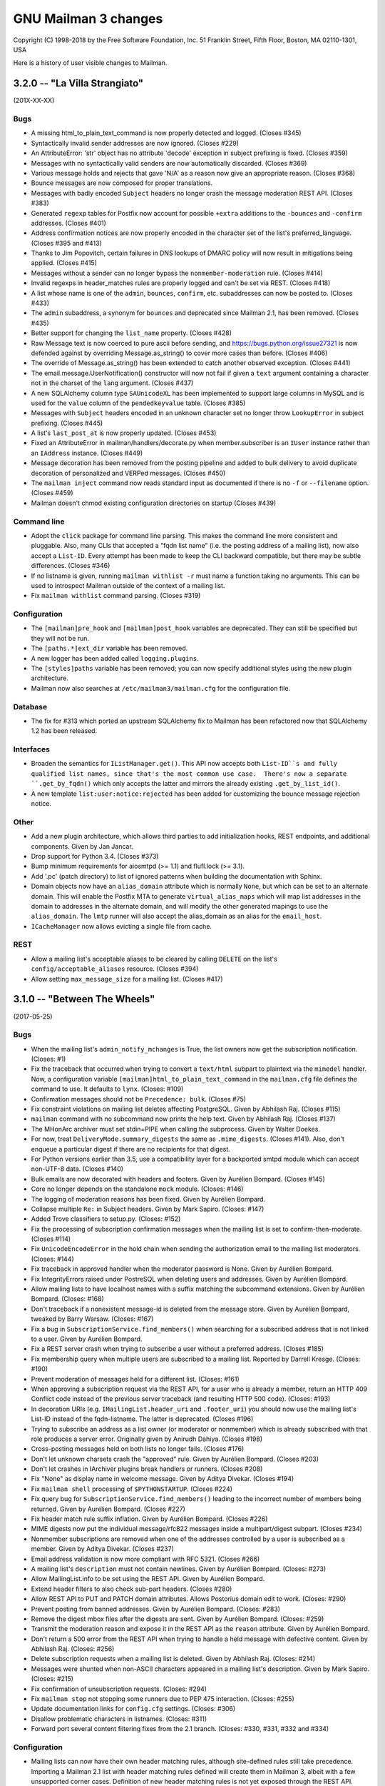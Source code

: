 =======================
 GNU Mailman 3 changes
=======================

Copyright (C) 1998-2018 by the Free Software Foundation, Inc.
51 Franklin Street, Fifth Floor, Boston, MA 02110-1301, USA

Here is a history of user visible changes to Mailman.


3.2.0 -- "La Villa Strangiato"
==============================
(201X-XX-XX)

Bugs
----
* A missing html_to_plain_text_command is now properly detected and logged.
  (Closes #345)
* Syntactically invalid sender addresses are now ignored.  (Closes #229)
* An AttributeError: 'str' object has no attribute 'decode' exception in
  subject prefixing is fixed.  (Closes #359)
* Messages with no syntactically valid senders are now automatically
  discarded.  (Closes #369)
* Various message holds and rejects that gave 'N/A' as a reason now give an
  appropriate reason.  (Closes #368)
* Bounce messages are now composed for proper translations.
* Messages with badly encoded ``Subject`` headers no longer crash the message
  moderation REST API.  (Closes #383)
* Generated ``regexp`` tables for Postfix now account for possible ``+extra``
  additions to the ``-bounces`` and ``-confirm`` addresses.  (Closes #401)
* Address confirmation notices are now properly encoded in the character set
  of the list's preferred_language.  (Closes #395 and #413)
* Thanks to Jim Popovitch, certain failures in DNS lookups of DMARC policy
  will now result in mitigations being applied.  (Closes #415)
* Messages without a sender can no longer bypass the ``nonmember-moderation``
  rule.  (Closes #414)
* Invalid regexps in header_matches rules are properly logged and can't be set
  via REST.  (Closes #418)
* A list whose name is one of the ``admin``, ``bounces``, ``confirm``, etc.
  subaddresses can now be posted to.  (Closes #433)
* The ``admin`` subaddress, a synonym for ``bounces`` and deprecated since
  Mailman 2.1, has been removed.  (Closes #435)
* Better support for changing the ``list_name`` property.  (Closes #428)
* Raw Message text is now coerced to pure ascii before sending, and
  https://bugs.python.org/issue27321 is now defended against by overriding
  Message.as_string() to cover more cases than before.  (Closes #406)
* The override of Message.as_string() has been extended to catch another
  observed exception.  (Closes #441)
* The email.message.UserNotification() constructor will now not fail if given
  a ``text`` argument containing a character not in the charset of the
  ``lang`` argument.  (Closes #437)
* A new SQLAlchemy column type ``SAUnicodeXL`` has been implemented to support
  large columns in MySQL and is used for the ``value`` column of the
  ``pendedkeyvalue`` table.  (Closes #385)
* Messages with ``Subject`` headers encoded in an unknown character set no
  longer throw ``LookupError`` in subject prefixing.  (Closes #445)
* A list's ``last_post_at`` is now properly updated.  (Closes #453)
* Fixed an AttributeError in mailman/handlers/decorate.py when
  member.subscriber is an ``IUser`` instance rather than an ``IAddress``
  instance.  (Closes #449)
* Message decoration has been removed from the posting pipeline and added to
  bulk delivery to avoid duplicate decoration of personalized and VERPed
  messages.  (Closes #450)
* The ``mailman inject`` command now reads standard input as documented if
  there is no ``-f`` or ``--filename`` option.  (Closes #459)
* Mailman doesn't chmod existing configuration directories on startup (Closes
  #439)

Command line
------------
* Adopt the ``click`` package for command line parsing.  This makes the
  command line more consistent and pluggable.  Also, many CLIs that accepted a
  "fqdn list name" (i.e. the posting address of a mailing list), now also
  accept a ``List-ID``.  Every attempt has been made to keep the CLI backward
  compatible, but there may be subtle differences.  (Closes #346)
* If no listname is given, running ``mailman withlist -r`` must name a
  function taking no arguments.  This can be used to introspect Mailman
  outside of the context of a mailing list.
* Fix ``mailman withlist`` command parsing.  (Closes #319)

Configuration
-------------
* The ``[mailman]pre_hook`` and ``[mailman]post_hook`` variables are
  deprecated.  They can still be specified but they will not be run.
* The ``[paths.*]ext_dir`` variable has been removed.
* A new logger has been added called ``logging.plugins``.
* The ``[styles]paths`` variable has been removed; you can now specify
  additional styles using the new plugin architecture.
* Mailman now also searches at ``/etc/mailman3/mailman.cfg`` for the
  configuration file.

Database
--------
* The fix for #313 which ported an upstream SQLAlchemy fix to Mailman
  has been refactored now that SQLAlchemy 1.2 has been released.

Interfaces
----------
* Broaden the semantics for ``IListManager.get()``.  This API now accepts
  both ``List-ID``s and fully qualified list names, since that's the most
  common use case.  There's now a separate ``.get_by_fqdn()`` which only
  accepts the latter and mirrors the already existing ``.get_by_list_id()``.
* A new template ``list:user:notice:rejected`` has been added for customizing
  the bounce message rejection notice.

Other
-----
* Add a new plugin architecture, which allows third parties to add
  initialization hooks, REST endpoints, and additional components.  Given by
  Jan Jancar.
* Drop support for Python 3.4.  (Closes #373)
* Bump minimum requirements for aiosmtpd (>= 1.1) and flufl.lock (>= 3.1).
* Add '.pc' (patch directory) to list of ignored patterns when building the
  documentation with Sphinx.
* Domain objects now have an ``alias_domain`` attribute which is normally
  ``None``, but which can be set to an alternate domain.  This will enable
  the Postfix MTA to generate ``virtual_alias_maps`` which will map list
  addresses in the domain to addresses in the alternate domain, and will
  modify the other generated mapings to use the ``alias_domain``.  The
  ``lmtp`` runner will also accept the alias_domain as an alias for the
  ``email_host``.
* ``ICacheManager`` now allows evicting a single file from cache.

REST
----
* Allow a mailing list's acceptable aliases to be cleared by calling
  ``DELETE`` on the list's ``config/acceptable_aliases`` resource.
  (Closes #394)
* Allow setting ``max_message_size`` for a mailing list. (Closes #417)


3.1.0 -- "Between The Wheels"
=============================
(2017-05-25)

Bugs
----
* When the mailing list's ``admin_notify_mchanges`` is True, the list owners
  now get the subscription notification.  (Closes: #1)
* Fix the traceback that occurred when trying to convert a ``text/html``
  subpart to plaintext via the ``mimedel`` handler.  Now, a configuration
  variable ``[mailman]html_to_plain_text_command`` in the ``mailman.cfg`` file
  defines the command to use.  It defaults to ``lynx``.  (Closes: #109)
* Confirmation messages should not be ``Precedence: bulk``.  (Closes #75)
* Fix constraint violations on mailing list deletes affecting PostgreSQL.
  Given by Abhilash Raj.  (Closes #115)
* ``mailman`` command with no subcommand now prints the help text.  Given by
  Abhilash Raj.  (Closes #137)
* The MHonArc archiver must set stdin=PIPE when calling the subprocess.
  Given by Walter Doekes.
* For now, treat ``DeliveryMode.summary_digests`` the same as
  ``.mime_digests``.
  (Closes #141).  Also, don't enqueue a particular digest if there are no
  recipients for that digest.
* For Python versions earlier than 3.5, use a compatibility layer for a
  backported smtpd module which can accept non-UTF-8 data.  (Closes #140)
* Bulk emails are now decorated with headers and footers.  Given by Aurélien
  Bompard.  (Closes #145)
* Core no longer depends on the standalone ``mock`` module.  (Closes: #146)
* The logging of moderation reasons has been fixed.  Given by Aurélien
  Bompard.
* Collapse multiple ``Re:`` in Subject headers.  Given by Mark Sapiro.
  (Closes: #147)
* Added Trove classifiers to setup.py.  (Closes: #152)
* Fix the processing of subscription confirmation messages when the mailing
  list is set to confirm-then-moderate.  (Closes #114)
* Fix ``UnicodeEncodeError`` in the hold chain when sending the authorization
  email to the mailing list moderators.  (Closes: #144)
* Fix traceback in approved handler when the moderator password is None.
  Given by Aurélien Bompard.
* Fix IntegrityErrors raised under PostreSQL when deleting users and
  addresses.  Given by Aurélien Bompard.
* Allow mailing lists to have localhost names with a suffix matching the
  subcommand extensions.  Given by Aurélien Bompard.  (Closes: #168)
* Don't traceback if a nonexistent message-id is deleted from the message
  store.  Given by Aurélien Bompard, tweaked by Barry Warsaw.  (Closes: #167)
* Fix a bug in ``SubscriptionService.find_members()`` when searching for a
  subscribed address that is not linked to a user.  Given by Aurélien Bompard.
* Fix a REST server crash when trying to subscribe a user without a preferred
  address.  (Closes #185)
* Fix membership query when multiple users are subscribed to a mailing list.
  Reported by Darrell Kresge.  (Closes: #190)
* Prevent moderation of messages held for a different list.  (Closes: #161)
* When approving a subscription request via the REST API, for a user who is
  already a member, return an HTTP 409 Conflict code instead of the previous
  server traceback (and resulting HTTP 500 code).  (Closes: #193)
* In decoration URIs (e.g. ``IMailingList.header_uri`` and ``.footer_uri``)
  you should now use the mailing list's List-ID instead of the
  fqdn-listname.  The latter is deprecated.  (Closes #196)
* Trying to subscribe an address as a list owner (or moderator or nonmember)
  which is already subscribed with that role produces a server error.
  Originally given by Anirudh Dahiya.  (Closes #198)
* Cross-posting messages held on both lists no longer fails.  (Closes #176)
* Don't let unknown charsets crash the "approved" rule.  Given by Aurélien
  Bompard.  (Closes #203)
* Don't let crashes in IArchiver plugins break handlers or runners.
  (Closes #208)
* Fix "None" as display name in welcome message.  Given by Aditya Divekar.
  (Closes #194)
* Fix ``mailman shell`` processing of ``$PYTHONSTARTUP``.  (Closes #224)
* Fix query bug for ``SubscriptionService.find_members()`` leading to the
  incorrect number of members being returned.  Given by Aurélien Bompard.
  (Closes #227)
* Fix header match rule suffix inflation.  Given by Aurélien Bompard.
  (Closes #226)
* MIME digests now put the individual message/rfc822 messages inside a
  multipart/digest subpart.  (Closes #234)
* Nonmember subscriptions are removed when one of the addresses controlled by
  a user is subscribed as a member.  Given by Aditya Divekar.  (Closes #237)
* Email address validation is now more compliant with RFC 5321.  (Closes #266)
* A mailing list's ``description`` must not contain newlines.  Given by
  Aurélien Bompard.  (Closes: #273)
* Allow MailingList.info to be set using the REST API.  Given by Aurélien
  Bompard.
* Extend header filters to also check sub-part headers.  (Closes #280)
* Allow REST API to PUT and PATCH domain attributes.  Allows Postorius domain
  edit to work.  (Closes: #290)
* Prevent posting from banned addresses.  Given by Aurélien Bompard.
  (Closes: #283)
* Remove the digest mbox files after the digests are sent.  Given by Aurélien
  Bompard.  (Closes: #259)
* Transmit the moderation reason and expose it in the REST API as the
  ``reason`` attribute.  Given by Aurélien Bompard.
* Don't return a 500 error from the REST API when trying to handle a held
  message with defective content.  Given by Abhilash Raj.  (Closes: #256)
* Delete subscription requests when a mailing list is deleted.  Given by
  Abhilash Raj.  (Closes: #214)
* Messages were shunted when non-ASCII characters appeared in a mailing
  list's description.  Given by Mark Sapiro.  (Closes: #215)
* Fix confirmation of unsubscription requests.  (Closes: #294)
* Fix ``mailman stop`` not stopping some runners due to PEP 475 interaction.
  (Closes: #255)
* Update documentation links for ``config.cfg`` settings.  (Closes: #306)
* Disallow problematic characters in listnames.  (Closes: #311)
* Forward port several content filtering fixes from the 2.1 branch.
  (Closes: #330, #331, #332 and #334)

Configuration
-------------
* Mailing lists can now have their own header matching rules, although
  site-defined rules still take precedence.  Importing a Mailman 2.1 list
  with header matching rules defined will create them in Mailman 3, albeit
  with a few unsupported corner cases.  Definition of new header matching
  rules is not yet exposed through the REST API.  Given by Aurélien Bompard.
* The default languages from Mailman 2.1 have been ported over.  Given by
  Aurélien Bompard.
* There is now a configuration setting to limit the characters that can be
  used in list names.

Command line
------------
* ``mailman create <listname@dom.ain>`` will now create missing domains
  by default.  The ``-d``/``--domain`` option is kept for backward
  compatibility, but now there is a ``-D``/``--no-domain`` option to prevent
  missing domains from being create, forcing an error in those cases.
  Given by Gurkirpal Singh.  (Closes #39)
* ``mailman`` subcommands now properly commit any outstanding transactions.
  (Closes #223)
* ``mailman digests`` has grown ``--verbose`` and ``-dry-run`` options.
* ``mailman shell`` now supports readline history if you set the
  ``[shell]history_file`` variable in mailman.cfg.  Also, many useful names
  are pre-populated in the namespace of the shell.  (Closes: #228)

Database
--------
* MySQL is now an officially supported database.  Given by Abhilash Raj.
* Fix a problem with tracebacks when a PostgreSQL database is power cycled
  while Mailman is still running.  This ports an upstream SQLAlchemy fix to
  Mailman in lieu of a future SQLAlchemy 1.2 release.  (Closes: #313)

Interfaces
----------
* Implement reasons for why a message is being held for moderator approval.
  Given by Aurélien Bompard, tweaked by Barry Warsaw.
* The default ``postauth.txt`` and ``postheld.txt`` templates now no longer
  include the inaccurate admindb and confirmation urls.
* Messages now include a ``Message-ID-Hash`` as the replacement for
  ``X-Message-ID-Hash`` although the latter is still included for backward
  compatibility.  Also be sure that all places which add the header use the
  same algorithm.  (Closes #118)
* ``IMessageStore.delete_message()`` no longer raises a ``LookupError`` when
  you attempt to delete a nonexistent message from the message store.
* ``ISubscriptionService.find_members()`` accepts asterisks as wildcards in
  the ``subscriber`` argument string.  Given by Aurélien Bompard.
* ``ISubscriptionService`` now supports mass unsubscribes.  Given by Harshit
  Bansal.

Message handling
----------------
* New DMARC mitigations have been added.  Given by Mark Sapiro.  (Closes #247)
* New placeholders have been added for message headers and footers.  You can
  use a placeholder of the format ``$<archiver-name>_url`` to insert the
  permalink to the message in the named archiver, for any archiver enabled
  for the mailing list.  Given by Abhilash Raj.
* The default posting chain has been modified so that the header-match chain
  and nonmember-moderation rule are processed before "hold" rules are
  processed.  This allows for better anti-spam defenses and rejecting
  non-member posts instead of always holding them for moderator review.
  Given by Aurélien Bompard.  (Closes #163)
* Bounces can now contain rejection messages.  Given by Aurélien Bompard.
* The ``moderation_action`` for members and nonmember can now be ``None``
  which signals falling back to the appropriate list default action,
  e.g. ``default_member_action`` and ``default_nonmember_action``.  Given by
  Aurélien Bompard.  (Closes #189)
* Ensure that postings from alternative emails aren't held for moderator
  approval.  For example, if a user is subscribed with one email but posts
  with a second email that they control, the message should be processed as
  a posting from a member.  Given by Aditya Divekar.  (Closes #222)
* The default message footer has been improved to include a way to
  unsubscribe via the ``-leave`` address.  Given by Francesco Ariis.

REST
----
* REST API version 3.1 introduced.  Mostly backward compatible with version
  3.0 except that UUIDs are represented as hex strings instead of 128-bit
  integers, since the latter are not compatible with all versions of
  JavaScript.  (Closes #121)
* REST clients must minimally support HTTP/1.1. (Closes #288)
* Experimental Gunicorn support.  See ``contrib/gunicorn.py`` docstring for
  details.  With assistance from Eric Searcy.  (Closes #287)
* The new template system is introduced for API 3.1.  See
  ``src/mailman/rest/docs/templates.rst`` for details.  (Closes #249)
* When creating a user via REST using an address that already exists, but
  isn't linked, the address is linked to the new user.  Given by Aurélien
  Bompard.
* The REST API incorrectly parsed ``is_server_owner`` values when given
  explicitly in the POST that creates a user.  (Closes #136)
* A new top-level resource ``<api>/owners`` can be used to get the list of
  server owners as ``IUser`` s.  (Closes #135)
* By POSTing to a user resource with an existing unlinked address, you can
  link the address to the user.  Given by Abhilash Raj.
* Fix pagination values ``start`` and ``total_size`` in the REST API.  Given
  by Aurélien Bompard.  (Closes: #154)
* JSON representations for held message now include a ``self_link``.
* When ``[devmode]enabled`` is set, the JSON output is sorted.  Given by
  Aurélien Bompard.
* A member's moderation action can be changed via the REST API.  Given by
  Aurélien Bompard.
* Fixed a number of corner cases for the return codes when PUTing or PATCHing
  list configuration variables.  (Closes: #182)
* Expose ``digest_send_periodic``, ``digest_volume_frequency``, and
  ``digests_enabled`` (renamed from ``digestable``) to the REST API.
  (Closes: #159)
* Expose the "bump digest" and "send digest" functionality though the REST
  API via the ``<api>/lists/<list-id>/digest`` end-point.  GETting this
  resource returns the ``next_digest_number`` and ``volume`` as the same
  values accessible through the list's configuraiton resource.  POSTing to
  the resource with either ``send=True``, ``bump=True``, or both invokes the
  given action.
* Global and list-centric bans can now be managed through the REST API.
  Given by Aurélien Bompard.
* ``<api>/members/find`` accepts GET query parameters in addition to POST
  arguments.  Given by Aurélien Bompard.
* Header match rules for individual mailing lists are now exposed in the REST
  API.  Given by Aurélien Bompard.  (Closes: #192)
* Expose ``goodbye_message_uri`` in the REST API.  Given by Harshit Bansal.
* New subscription requests are rejected if there is already one pending.
  With thanks to Anirudh Dahiya.  (Closes #199)
* Expose the system pipelines and chains via ``<api>/system/pipelines`` and
  ``<api>/system/chains`` respectively.  Given by Simon Hanna.  (Closes #66)
* Support mass unsubscription of members via ``DELETE`` on the
  ``<api>/lists/<list-id>/roster/member`` resource.  Given by Harshit
  Bansal.  (Closes #171)
* It is now possible to merge users when creating them via REST.  When you
  POST to ``<api>/users/<address>/addresses`` and the address given in the
  ``email`` parameter already exists, instead of getting a 400 error, if you
  set ``absorb_existing=True`` in the POST data, the existing user will be
  merged into the newly created on.  Given by Aurélien Bompard.
* Port to Falcon 1.0 (Closes #20)
* A member's ``moderation_action`` can be reset, allowing fallback to the
  list's ``default_member_action`` by setting the attribute to the empty
  string in the REST API.  Given by Aurélien Bompard.
* A list's ``moderator_password`` can be set via the REST API.  Given by
  Andrew Breksa.  (Closes #207)
* The ban manager now returns a pageable, sorted sequence.  Given by Amit and
  Aurélien Bompard.  (Closes #284)
* Query parameters now allow you to filter mailing lists by the
  ``advertised`` boolean parameter.  Given by Aurélien Bompard.
* Only the system-enabled archivers are returned in the REST API.  Given by
  Aurélien Bompard.
* **Backward incompatibility: mild** Held message resources now have an
  ``original_subject`` key which is the raw value of the ``Subject:`` header
  (i.e. without any RFC 2047 decoding).  The ``subject`` key is RFC 2047
  decoded.  Given by Simon Hanna.  (Closes #219)

Other
-----
* Add official support for Python 3.5 and 3.6. (Closes #295)
* A handful of unused legacy exceptions have been removed.  The redundant
  ``MailmanException`` has been removed; use ``MailmanError`` everywhere.
* Drop the use of the ``lazr.smtptest`` library, which is based on the
  asynchat/asyncore-based smtpd.py stdlib module.  Instead, use the
  asyncio-based `aiosmtpd <http://aiosmtpd.readthedocs.io/>`_ package.
* Improvements in importing Mailman 2.1 lists, given by Aurélien Bompard.
* The ``prototype`` archiver is not web accessible so it does not have a
  ``list_url`` or permalink.  Given by Aurélien Bompard.
* Large performance improvement in ``SubscriptionService.find_members()``.
  Given by Aurélien Bompard.
* Rework the digest machinery, and add a new ``digests`` subcommand, which
  can be used from the command line or cron to immediately send out any
  partially collected digests, or bump the digest and volume numbers.
* The mailing list "data directory" has been renamed.  Instead of using the
  fqdn listname, the subdirectory inside ``[paths]list_data_dir`` now uses
  the List-ID.
* The ``mailman members`` command can now be used to display members based on
  subscription roles.  Also, the positional "list" argument can now accept
  list names or list-ids.
* Unsubscriptions can now be confirmed and/or moderated.  (Closes #213)


3.0.0 -- "Show Don't Tell"
==========================
(2015-04-28)

Architecture
------------
* Domains now have a list of owners, which are ``IUser`` objects, instead of
  the single ``contact_address`` they used to have.  ``IUser`` objects now
  also have a ``is_server_owner`` flag (defaulting to False) to indicate
  whether they have superuser privileges.  Give by Abhliash Raj, with fixes
  and refinements by Barry Warsaw.  (LP: #1423756)
* Mailing list subscription policy work flow has been completely rewritten.
  It now properly supports email verification and subscription confirmation
  by the user, and approval by the moderator using unique tokens.
  ``IMailingList`` objects now have a ``subscription_policy`` attribute.
  (LP: #1095552)
* Port the REST machinery to Falcon 0.3. (LP: #1446881)

Bugs
----
* Fix calculation of default configuration file to use when the ``$var_dir``
  is created by ``mailman start``.  (LP: #1411435)
* When creating a user with an email address, do not create the user record
  if the email address already exists.  Given by Andrew Stuart.
  (LP: #1418280)
* When deleting a user via REST, make sure all linked addresses are deleted.
  Found by Andrew Stuart.  (LP: #1419519)
* When trying to subscribe an address to a mailing list through the REST API
  where a case-differing version of the address is already subscribed, return
  a 409 error instead of a 500 error.  Found by Ankush Sharma.  (LP: #1425359)
* ``mailman lists --domain`` was not properly handling its arguments.  Given
  by Manish Gill.  (LP: #1166911)
* When deleting a user object, make sure their preferences are also deleted.
  Given by Abhishek.  (LP: #1418276)
* Be sure a mailing list's acceptable aliases are deleted when the mailing
  list itself is deleted.  (LP: #1432239)
* The built-in example ``IArchiver`` implementations now explicitly return
  None.  (LP: #1203359)
* The test suite now runs successfully again with PostgreSQL.  Given by
  Aurélien Bompard.  (LP: #1435941)

Configuration
-------------
* When specifying a file system path in the [paths.*] section, $cfg_file can
  be used to expand into the path of the ``-C`` option if given.  In the
  default ``[paths.dev]`` section, ``$var_dir`` is now specified relative to
  ``$cfg_file`` so that it won't accidentally be relative to the current
  working directory, if ``-C`` is given.
* ``$cwd`` is now an additional substitution variable for the ``mailman.cfg``
  file's ``[paths.*]`` sections.  A new ``[paths.here]`` section is added,
  which puts the ``var_dir`` in ``$cwd``.  It is made the default layout.

Documentation
-------------
* Improve the documentation describing how to run Alembic to add new schema
  migrations.  Given by Abhilash Raj.

REST
----
* **Backward incompatible change**: The JSON representation for pending
  mailing list subscription hold now no longer includes the ``password``
  key.  Also, the ``address`` key has been renamed ``email`` for consistent
  terminology and other usage.
* You can now view the contents of, inject messages into, and delete messages
  from the various queue directories via the ``<api>/queues`` resource.
* You can now DELETE an address.  If the address is linked to a user, the
  user is not delete, it is just unlinked.
* A new API is provided to support non-production testing infrastructures,
  allowing a client to cull all orphaned UIDs via ``DELETE`` on
  ``<api>/reserved/uids/orphans``.  Note that *no guarantees* of API
  stability will ever be made for resources under ``reserved``.
  (LP: #1420083)
* Domains can now optionally be created with owners; domain owners can be
  added after the fact; domain owners can be deleted.  Also, users now have
  an ``is_server_owner`` flag as part of their representation, which defaults
  to False, and can be PUT and PATCH'd.  Given by Abhilash Raj, with fixes
  and refinements by Barry Warsaw.  (LP: #1423756)


3.0 beta 5 -- "Carve Away The Stone"
====================================
(2014-12-29)

Bugs
----
* Fixed Unicode errors in the digest runner and when sending messages to the
  site owner as a fallback.  Given by Aurélien Bompard.  (LP: #1130957).
* Fixed Unicode errors when a message being added to the digest has non-ascii
  characters in its payload, but no Content-Type header defining a charset.
  Given by Aurélien Bompard.  (LP: #1170347)
* Fixed messages without a `text/plain` part crashing the `Approved` rule.
  Given by Aurélien Bompard.  (LP: #1158721)
* Fixed getting non-ASCII filenames from RFC 2231 i18n'd messages.  Given by
  Aurélien Bompard.  (LP: #1060951)
* Fixed `AttributeError` on MIME digest messages.  Given by Aurélien Bompard.
  (LP: #1130696)

Commands
--------
* The `mailman conf` command no longer takes the `-t/--sort` option; the
  output is always sorted.

Configuration
-------------
* The ``[database]migrations_path`` setting is removed.

Database
--------
* The ORM layer, previously implemented with Storm, has been replaced by
  SQLAlchemy, thanks to the fantastic work by Abhilash Raj and Aurélien
  Bompard.  Alembic is now used for all database schema migrations.
* The new logger `mailman.database` logs any errors at the database layer.

Development
-----------
* Python 3.4 is now the minimum requirement.
* You no longer have to create a virtual environment separately when running
  the test suite.  Just use `tox`.
* You no longer have to edit `src/mailman/testing/testing.cfg` to run the
  test suite against PostgreSQL.  See `src/mailman/docs/START.rst` for
  details.

Interfaces
----------
* The RFC 2369 headers added to outgoing messages are now added in sorted
  order.
* Several changes to the internal API:

  - `IListManager.mailing_lists` is guaranteed to be sorted in List-ID order.
  - `IDomains.mailing_lists` is guaranteed to be sorted in List-ID order.
  - Iteration over domains via the `IDomainManager` is guaranteed to be sorted
    by `IDomain.mail_host` order.
  - `ITemporaryDatabase` interface and all implementations are removed.

REST
----
* The Falcon Framework has replaced restish as the REST layer.  This is an
  internal change only.
* The JSON representation `http_etag` key uses an algorithm that is
  insensitive to Python's dictionary sort order.
* The address resource now has an additional '/user' sub-resource which can
  be used to GET the address's linked user if there is one.  This
  sub-resource also supports POST to link an unlinked address (with an
  optional 'auto_create' flag), and PUT to link the address to a different
  user.  It also supports DELETE to unlink the address.  (LP: #1312884)
  Given by Aurélien Bompard based on work by Nicolas Karageuzian.
* The ``/3.0/system`` path is deprecated; use ``/3.0/system/versions`` to get
  the system version information.
* You can access the system configuration via the resource path
  ``/3.0/system/configuration/<section>``.  This returns a dictionary with
  the keys being the section's variables and the values being their value
  from ``mailman.cfg`` as verbatim strings.  You can get a list of all
  section names via ``/3.0/system/configuration`` which returns a dictionary
  containing the ``http_etag`` and the section names as a sorted list under
  the ``sections`` key.  The system configuration resource is read-only.
* Member resource JSON now include the ``member_id`` as a separate key.


3.0 beta 4 -- "Time and Motion"
===============================
(2014-04-22)

Development
-----------
* Mailman 3 no longer uses ``zc.buildout`` and tests are now run by the
  ``nose2`` test runner.  See ``src/mailman/docs/START.rst`` for details on
  how to build Mailman and run the test suite.  Also, use ``-P`` to select a
  test pattern and ``-E`` to enable stderr debugging in runners.
* Use the ``enum34`` package instead of ``flufl.enum``.
* Use ``setuptools`` instead of ``distribute``, since the latter is defunct.

REST
----
* Add ``reply_to_address`` and ``first_strip_reply_to`` as writable
  attributes of a mailing list's configuration.  (LP: #1157881)
* Support pagination of some large collections (lists, users, members).
  [Florian Fuchs]  (LP: #1156529)
* Expose ``hide_address`` to the ``.../preferences`` REST API.
  [Sneha Priscilla.]  (LP: #1203519)
* Mailing lists can now individually enable or disable any archiver available
  site-wide.  [Joanna Skrzeszewska]  (LP: #1158040)
* Addresses can be added to existing users, including display names, via the
  REST API.  [Florian Fuchs]
* Fixed a crash in the REST server when searching for nonmembers via
  ``/find`` which we've never seen before, because those members only have an
  address record, not a user record.  This requires a small change in the API
  where the JSON response's ``address`` key now contains the URL to the
  address resource, the new ``email`` key contains the email address as a
  string, and the ``user`` key is optional.

Commands
--------
* `mailman conf` now has a `-t/--sort` flag which sorts the output by section
  and then key.  [Karl-Aksel Puulmann and David Soto] (LP: 1162492)
* Greatly improve the fidelity of the Mailman 2.1 list importer functionality
  (i.e. ``mailman import21``).  [Aurélien Bompard].

Configuration
-------------
* Add support for the Exim 4 MTA.  [Stephen Turnbull]
* When creating the initial file system layout in ``var``, e.g. via
  ``bin/mailman info``, add an ``var/etc/mailman.cfg`` file if one does not
  already exist.  Also, when initializing the system, look for that file as
  the configuration file, just after ``./mailman.cfg`` and before
  ``~/.mailman.cfg``.  (LP: #1157861)

Database
--------
* The `bounceevent` table now uses list-ids to cross-reference the mailing
  list, to match other tables.  Similarly for the `IBounceEvent` interface.
* Added a `listarchiver` table to support list-specific archivers.

Bugs
----
* Non-queue runners should not create ``var/queue`` subdirectories.
  [Sandesh Kumar Agrawal] (LP: #1095422)
* Creation of lists with upper case names should be coerced to lower case.
  (LP: #1117176)
* Fix REST server crash on `mailman reopen` due to no interception of
  signals.  (LP: #1184376)
* Add `subject_prefix` to the `IMailingList` interface, and clarify the
  docstring for `display_name`.  (LP: #1181498)
* Fix importation from MM2.1 to MM3 of the archive policy.
  [Aurélien Bompard] (LP: #1227658)
* Fix non-member moderation rule to prefer a member sender if both members
  and non-members are in the message's sender list.  [Aurélien Bompard]
  (LP: #1291452)
* Fix IntegrityError (against PostgreSQL) when deleting a list with content
  filters.  [Aurélien Bompard]  (LP: #1117174)
* Fix test isolation bug in ``languages.rst``.
  [Piotr Kasprzyk] (LP: #1308769)


3.0 beta 3 -- "Here Again"
==========================
(2012-12-31)

Compatibility
-------------
* Python 2.7 is now required.  Python 2.6 is no longer officially supported.
  The code base is now also `python2.7 -3` clean, although there are still
  some warnings in 3rd party dependencies.  (LP: #1073506)

REST
----
* **API change**: The JSON representation for held messages no longer
  includes the `data` key.  The values in this dictionary are flatted into
  the top-level JSON representation.  The `key` key is remove since it's
  redundant.  Use `message_id` for held messages, and `address` for held
  subscriptions/unsubscriptions.  The following `_mod_*` keys are inserted
  without the `_mod_` prefix:

  - `_mod_subject` -> `subject`
  - `_mod_hold_date` -> `hold_date`
  - `_mod_reason` -> `reason`
  - `_mod_sender` -> `sender`
  - `_mod_message_id` -> `message_id`

* List styles are supported through the REST API.  Get the list of available
  styles (by name) via `.../lists/styles`.  Create a list in a specific style
  by using POST data `style_name=<style>`.  (LP: #975692)
* Allow the getting/setting of IMailingList.subject_prefix via the REST API
  (given by Terri Oda).  (LP: #1062893)
* Expose a REST API for membership change (subscriptions and unsubscriptions)
  moderation.  (LP: #1090753)
* Add list_id to JSON representation for a mailing list (given by Jimmy
  Bergman).
* The canonical resource for a mailing list (and thus its self_link) is now
  the URL with the list-id.  To reference a mailing list, the list-id url is
  preferred, but for backward compatibility, the posting address is still
  accepted.
* You can now PUT and PATCH on user resources to change the user's display
  name or password.  For passwords, you pass in the clear text password and
  Mailman will hash it before storing.
* You can now verify and unverify an email address through the REST API.
  POST to .../addresses/<email>/verify and .../addresses/<email>/unverify
  respectively.  The POST data is ignored.  It is not an error to verify or
  unverify an address more than once, but verifying an already verified
  address does not change its `.verified_on` date.  (LP: #1054730)
* Deleting a user through the REST API also deletes all the user's linked
  addresses and memberships.  (LP: #1074374)
* A user's password can be verified by POSTing to .../user/<id>/login.  The
  data must contain a single parameter `cleartext_password` and if this
  matches, a 204 (No Content) will be returned, otherwise a 403 (Forbidden)
  is returned.  (LP: #1065447)

Configuration
-------------
* `[passlib]path` configuration variable renamed to `[passlib]configuration`.
* Postfix-specific configurations in the `[mta]` section are moved to a
  separate file, named by the `[mta]configuration` variable.
* In the new `postfix.cfg` file, `postfix_map_cmd` is renamed to
  `postmap_command`.
* The default list style is renamed to `legacy-default` and a new
  `legacy-announce` style is added.  This is similar to the `legacy-default`
  except set up for announce-only lists.

Database
--------
* The `ban` table now uses list-ids to cross-reference the mailing list,
  since these cannot change even if the mailing list is moved or renamed.
* The following columns were unused and have been removed:

  - `mailinglist.new_member_options`
  - `mailinglist.send_reminders`
  - `mailinglist.subscribe_policy`
  - `mailinglist.unsubscribe_policy`
  - `mailinglist.subscribe_auto_approval`
  - `mailinglist.private_roster`
  - `mailinglist.admin_member_chunksize`

Interfaces
----------
* The `IBanManager` is no longer a global utility.  Instead, you adapt an
  `IMailingList` to an `IBanManager` to manage the bans for a specific
  mailing list.  To manage the global bans, adapt ``None``.

Commands
--------
* `bin/mailman aliases` loses the `--output`, `--format`, and `--simple`
  arguments, and adds a `--directory` argument.  This is necessary to support
  the Postfix `relay_domains` support.
* `bin/mailman start` was passing the wrong relative path to its runner
  subprocesses when -C was given.  (LP: #982551)
* `bin/runner` command has been simplified and its command line options
  reduced.  Now, only one `-r/--runner` option may be provided and the
  round-robin feature has been removed.

Other
-----
* Added support for Postfix `relay_domains` setting for better virtual domain
  support.  [Jimmy Bergman].
* Two new events are triggered on membership changes: `SubscriptionEvent`
  when a new member joins a mailing list, and an `UnsubscriptionEvent` when a
  member leaves a mailing list.  (LP: #1047286)
* Improve the --help text for the `start`, `stop`, `restart`, and `reopen`
  subcommands.  (LP: #1035033)

Bugs
----
* Fixed `send_goodbye_message()`.  (LP: #1091321)
* Fixed REST server crash on `reopen` command.  Identification and test
  provided by Aurélien Bompard.  (LP: #1184376)


3.0 beta 2 -- "Freeze"
======================
(2012-09-05)

Architecture
------------
* The link between members and the mailing lists they are subscribed to, is
  now via the RFC 2369 `list_id` instead of the fqdn listname (i.e. posting
  address).  This is because while the posting address can change if the
  mailing list is moved to a new server, the list id is fixed.
  (LP: #1024509)

  - IListManager.get_by_list_id() added.
  - IListManager.list_ids added.
  - IMailingList.list_id added.
  - Several internal APIs that accepted fqdn list names now require list ids,
    e.g. ISubscriptionService.join() and .find_members().
  - IMember.list_id attribute added; .mailing_list is now an alias that
    retrieves and returns the IMailingList.

* `passlib`_ is now used for all password hashing instead of flufl.password.
  The default hash is `sha512_crypt`.  (LP: #1015758)
* Internally, all datetimes are kept in the UTC timezone, however because of
  LP: #280708, they are stored in the database in naive format.
* `received_time` is now added to the message metadata by the LMTP runner
  instead of by `Switchboard.enqueue()`.  This latter no longer depends on
  `received_time` in the metadata.
* The `ArchiveRunner` no longer acquires a lock before it calls the
  individual archiver implementations, since not all of them need a lock.  If
  they do, the implementations must acquire said lock themselves.
* The `news` runner and queue has been renamed to the more accurate `nntp`.
  The runner has also been ported to Mailman 3 (LP: #967409).  Beta testers
  can safely remove `$var_dir/queue/news`.
* A mailing list's *moderator password* is no longer stored in the clear; it
  is hashed with the currently selected scheme.
* An `AddressVerificationEvent` is triggered when an `IAddress` is verified
  or unverified.  (LP: #975698)
* A `PasswordChangeEvent` is triggered when an `IUser`'s password changes.
  (LP: #975700)
* When a queue runner gets an exception in its _dispose() method, a
  `RunnerCrashEvent` is triggered, which contains references to the queue
  runner, mailing list, message, metadata, and exception.  Interested parties
  can subscribe to that `zope.event` for notification.
* Events renamed and moved:
  * `mailman.chains.accept.AcceptNotification`
  * `mailman.chains.base.ChainNotification`
  * `mailman.chains.discard.DiscardNotification`
  * `mailman.chains.hold.HoldNotification`
  * `mailman.chains.owner.OwnerNotification`
  * `mailman.chains.reject.RejectNotification`
  changed to (respectively):
  * `mailman.interfaces.chains.AcceptEvent`
  * `mailman.interfaces.chains.ChainEvent`
  * `mailman.interfaces.chains.DiscardEvent`
  * `mailman.interfaces.chains.HoldEvent`
  * `mailman.interfaces.chains.AcceptOwnerEvent`
  * `mailman.interfaces.chains.RejectEvent`
* A `ConfigurationUpdatedEvent` is triggered when the system-wide global
  configuration stack is pushed or popped.
* The policy for archiving has now been collapsed into a single enum, called
  ArchivePolicy.  This describes the three states of never archive, archive
  privately, and archive_publicly. (LP: #967238)

Database
--------
* Schema migrations (LP: #971013)

  - mailinglist.include_list_post_header -> allow_list_posts
  - mailinglist.news_prefix_subject_too  -> nntp_prefix_subject_too
  - mailinglist.news_moderation          -> newsgroup_moderation
  - mailinglist.archive and mailinglist.archive_private have been collapsed
    into archive_policy.
  - mailinglist.nntp_host has been removed.
  - mailinglist.generic_nonmember_action has been removed (LP: #975696)

* Schema migrations (LP: #1024509)
  - member.mailing_list -> list_id
* The PostgreSQL port of the schema accidentally added a moderation_callback
  column to the mailinglist table.  Since this is unused in Mailman, it was
  simply commented out of the base schema for PostgreSQL.

REST
----
* Expose `archive_policy` in the REST API.  Contributed by Alexander
  Sulfrian.  (LP: #1039129)

Configuration
-------------
* New configuration variables `clobber_date` and `clobber_skew` supported in
  every `[archiver.<name>]` section.  These are used to determine under what
  circumstances a message destined for a specific archiver should have its
  `Date:` header clobbered.  (LP: #963612)
* With the switch to `passlib`_, `[passwords]password_scheme` has been
  removed.  Instead use `[passwords]path` to specify where to find the
  `passlib.cfg` file.  See the comments in `schema.cfg` for details.
* Configuration schema variable changes:
  * [nntp]username -> [nntp]user
  * [nntp]port (added)
* Header check specifications in the `mailman.cfg` file have changed quite
  bit.  The previous `[spam.header.foo]` sections have been removed.
  Instead, there's a new `[antispam]` section that contains a `header_checks`
  variable.  This variable takes multiple lines of `Header: regexp` values,
  one per line.  There is also a new `jump_chain` variable which names the
  chain to jump to should any of the header checks (including the
  list-specific, and programmatically added ones) match.

Documentation
-------------
* Some additional documentation on related components such as Postorius and
  hyperkitty have been added, given by Stephen J Turnbull.

Bug fixes
---------
* Fixed the RFC 1153 digest footer to be compliant.  (LP: #887610)
* Fixed a UnicodeError with non-ascii message bodies in the `approved` rule,
  given by Mark Sapiro. (LP: #949924)
* Fixed a typo when returning the configuration file's header match checks.
  (LP: #953497)
* List-Post should be NO when posting is not allowed. (LP: #987563)
* Non-unicode values in msgdata broke pending requests. (LP: #1031391)
* Show devmode in `bin/mailman info` output. (LP: #1035028)
* Fix residual references to the old `IMailingList` archive variables.
  (LP: #1031393)

.. _`passlib`: http://packages.python.org/passlib/index.html


3.0 beta 1 -- "The Twilight Zone"
=================================
(2012-03-23)

Architecture
------------
* Schema migrations have been implemented.
* Implement the style manager as a utility instead of an attribute hanging
  off the `mailman.config.config` object.
* PostgreSQL support contributed by Stephen A. Goss. (LP: #860159)
* Separate out the RFC 2369 header adding handler.
* Dynamically calculate the `List-Id` header instead of storing it in the
  database.  This means it cannot be changed.
* Major redesign of the template search system, fixing LP: #788309.  $var_dir
  is now used when search for all template overrides, site, domain, or
  mailing list.  The in-tree English templates are used only as a last
  fallback.
* Support downloading templates by URI, including mailman:// URIs.  This is
  used in welcome and goodbye messages, as well as regular and digest headers
  and footers, and supports both language and mailing list specifications.
  E.g. mailman:///test@example.com/it/welcome.txt
* $user_password is no longer supported as a placeholder in headers and
  footers.
* Mailing lists get multiple chains and pipelines.  For example, normal
  postings go through the `posting_chain` while messages to owners to through
  `owners_chain`.  The default `built-in` chain is renamed to
  `default-posting-chain` while the `built-in` pipeline is renamed
  `default-posting-pipeline`.
* The experimental `maildir` runner is removed.  Use LMTP.
* The LMTP server now requires that the incoming message have a `Message-ID`,
  otherwise it rejects the message with a 550 error.  Also, the LMTP server
  adds the `X-Message-ID-Hash` header automatically.  The `inject` cli
  command will also add the `X-Message-ID-Hash` header, but it will craft a
  `Message-ID` header first if one is missing from the injected text.  Also,
  `inject` will always set the correct value for the `original_size`
  attribute on the message object, instead of trusting a possibly incorrect
  value if it's already set.  The individual `IArchiver` implementations no
  longer set the `X-Message-ID-Hash` header.
* The Prototype archiver now stores its files in maildir format inside of
  `$var_dir/archives/prototype`, given by Toshio Kuratomi.
* Improved "8 mile high" document distilled by Stephen J Turnbull from the
  Pycon 2012 Mailman 3 sprint.  Also improvements to the Sphinx build given
  by Andrea Crotti (LP: #954718).
* Pipermail has been eradicated.
* Configuration variable `[mailman]filtered_messages_are_preservable`
  controls whether messages which have their top-level `Content-Type`
  filtered out can be preserved in the `bad` queue by list owners.
* Configuration section `[scrubber]` removed, as is the scrubber handler.
  This handler was essentially incompatible with Mailman 3 since it required
  coordination with Pipermail to store attachments on disk.

Database
--------
* Schema changes:
  - welcome_msg      -> welcome_message_uri
  - goodbye_msg      -> goodbye_message_uri
  - send_welcome_msg -> send_welcome_message
  - send_goodbye_msg -> send_goodbye_message
  - msg_header       -> header_uri
  - msg_footer       -> footer_uri
  - digest_header    -> digest_header_uri
  - digest_footer    -> digest_footer_uri
  - start_chain      -> posting_chain
  - pipeline         -> posting_pipeline
  - real_name        -> display_name (mailinglist, user, address)
* Schema additions:
  - mailinglist.filter_action
  - mailinglist.owner_chain
  - mailinglist.owner_pipeline

REST
----
* Held messages can now be moderated through the REST API.  Mailing list
  resources now accept a `held` path component.  GETing this returns all held
  messages for the mailing list.  POSTing to a specific request id under this
  url can dispose of the message using `Action` enums.
* Mailing list resources now have a `member_count` attribute which gives the
  number of subscribed members.  Given by Toshio Kuratomi.

Interfaces
----------
* Add property `IUserManager.members` to return all `IMembers` in the system.
* Add property `IListmanager.name_components` which returns 2-tuples for
  every mailing list as (list_name, mail_host).
* Remove previously deprecated `IListManager.get_mailing_lists()`.
* `IMailTransportAgentAliases` now explicitly accepts duck-typed arguments.
* `IRequests` interface is removed.  Now just use adaptation from
  `IListRequests` directly (which takes an `IMailingList` object).
* `handle_message()` now allows for `Action.hold` which is synonymous with
  `Action.defer` (since the message is already being held).
* `IListRequests.get_request()` now takes an optional `request_type`
  argument to narrow the search for the given request.
* New `ITemplateLoader` utility.
* `ILanguageManager.add()` returns the `ILanguage` object just created.
* `IMailinglist.decorators` removed; it was unused
* `IMailingList.real_name` -> `IMailingList.display_name`
* `IUser.real_name` -> `IUser.display_name`
* `IAddress.real_name` -> `IAddress.display_name`
* Add property `IRoster.member_count`.

Commands
--------
* IPython support in `bin/mailman shell` contributed by Andrea Crotti.
  (LP: #949926).
* The `mailman.cfg` configuration file will now automatically be detected if
  it exists in an `etc` directory which is a sibling of argv0.
* `bin/mailman shell` is an alias for `withlist`.
* The `confirm` email command now properly handles `Re:`-like prefixes, even
  if they contain non-ASCII characters.  (LP: #685261)
* The `join` email command no longer accepts an `address=` argument.  Its
  `digest=` argument now accepts the following values: `no` (for regular
  delivery), `mime`, or `plain`.
* Added a `help` email command.
* A welcome message is sent when the user confirms their subscription via
  email.
* Global ``-C`` option now accepts an absolute path to the configuration
  file.  Given by Andrea Crotti.  (LP: #953707)

Bug fixes
---------
* Subscription disabled probe warning notification messages are now sent
  without a `Precedence:` header.  Given by Mark Sapiro. (LP: #808821)
* Fixed KeyError in retry runner, contributed by Stephen A. Goss.
  (LP: #872391)
* Fixed bogus use of `bounce_processing` attribute (should have been
  `process_bounces`, with thanks to Vincent Fretin.  (LP: #876774)
* Fix `test_moderation` for timezones east of UTC+0000, given by blacktav.
  (LP: #890675)


3.0 alpha 8 -- "Where's My Thing?"
==================================
(2011-09-23)

Architecture
------------
* Factor out bounce detection to `flufl.bounce`.
* Unrecognized bounces can now also be forwarded to the site owner.
* mailman.qrunner log is renamed to mailman.runner
* master-qrunner.lck -> master.lck
* master-qrunner.pid -> master.pid
* Four new events are created, and notifications are sent during mailing list
  lifecycle changes:
  - ListCreatingEvent - sent before the mailing list is created
  - ListCreatedEvent  - sent after the mailing list is created
  - ListDeletingEvent - sent before the mailing list is deleted
  - ListDeletedEvent  - sent after the mailing list is deleted
* Four new events are created, and notifications are sent during domain
  lifecycle changes:
  - DomainCreatingEvent - sent before the domain is created
  - DomainCreatedEvent  - sent after the domain is created
  - DomainDeletingEvent - sent before the domain is deleted
  - DomainDeletedEvent  - sent after the domain is deleted
* Using the above events, when a domain is deleted, associated mailing lists
  are deleted.  (LP: #837526)
* IDomain.email_host -> .mail_host (LP: #831660)
* User and Member ids are now proper UUIDs.
* Improved the way enums are stored in the database, so that they are more
  explicitly expressed in the code, and more database efficient.

REST
----
* Preferences for addresses, users, and members can be accessed, changed, and
  deleted through the REST interface.  Hierarchical, combined preferences for
  members, and system preferences can be read through the REST interface.
  (LP: #821438)
* The IMailingList attribute ``host_name`` has been renamed to ``mail_host``
  for consistency.  This changes the REST API for mailing list
  resources. (LP: #787599)
* New REST resource http://.../members/find can be POSTed to in order to find
  member records.  Optional arguments are `subscriber` (email address to
  search for), `fqdn_listname`, and `role` (i.e. MemberRole).  (LP: #799612)
* You can now query or change a member's `delivery_mode` attribute through
  the REST API (LP: #833132).  Given by Stephen A. Goss.
* New REST resource http://.../<domain>/lists can be GETed in order to find
  all the mailing lists in a specific domain (LP: #829765).  Given by
  Stephen A. Goss.
* Fixed /lists/<fqdn_listname>/<role>/<email> (LP: #825570)
* Remove role plurals from /lists/<fqdn_listname/rosters/<role>
* Fixed incorrect error code for /members/<bogus> (LP: #821020).  Given by
  Stephen A. Goss.
* DELETE users via the REST API.  (LP: #820660)
* Moderators and owners can be added via REST (LP: #834130).  Given by
  Stephen A. Goss.
* Getting the roster or configuration of a nonexistent list did not give a
  404 error (LP: #837676).  Given by Stephen A. Goss.
* PATCHing an invalid attribute on a member did not give a 400 error
  (LP: #833376).  Given by Stephen A. Goss.
* Getting the memberships for a non-existent address did not give a 404 error
  (LP: #848103).  Given by Stephen A. Goss.

Commands
--------
* `bin/qrunner` is renamed to `bin/runner`.
* `bin/mailman aliases` gains `-f` and `-s` options.
* `bin/mailman create` no longer allows a list to be created with bogus owner
  addresses.  (LP: #778687)
* `bin/mailman start --force` option is fixed.  (LP: #869317)

Documentation
-------------
* Update the COPYING file to contain the GPLv3.  (LP: #790994)
* Major terminology change: ban the terms "queue runners" and "qrunners" since
  not all runners manage queue directories.  Just call them "runners".  Also,
  the master is now just called "the master runner".

Testing
-------
* New configuration variable in [devmode] section, called `wait` which sets
  the timeout value used in the test suite for starting up subprocesses.
* Handle SIGTERM in the REST server so that the test suite always shuts down
  correctly.  (LP: #770328)

Other bugs and changes
----------------------
* Moderating a message with Action.accept now sends the message. (LP: #827697)
* Fix AttributeError triggered by i18n call in autorespond_to_sender()
  (LP: #827060)
* Local timezone in X-Mailman-Approved-At caused test failure. (LP: #832404)
* InvalidEmailAddressError no longer repr()'s its value.
* Rewrote a test for compatibility between Python 2.6 and 2.7. (LP: #833208)
* Fixed Postfix alias file generation when more than one mailing list
  exists.  (LP: #874929).  Given by Vincent Fretin.


3.0 alpha 7 -- "Mission"
========================
(2011-04-29)

Architecture
------------
* Significant updates to the subscription model.  Members can now subscribe
  with a preferred address, and changes to that will be immediately reflected
  in mailing list subscriptions.  Users who subscribe with an explicit
  address can easily change to a different address, as long as that address
  is verified.  (LP: #643949)
* IUsers and IMembers are now assigned a unique, random, immutable id.
* IUsers now have created_on and .preferred_address properties.
* IMembers now have a .user attribute for easy access to the subscribed user.
* When created with add_member(), passwords are always stored encrypted.
* In all interfaces, "email" refers to the textual email address while
  "address" refers to the `IAddress` object.
* mailman.chains.base.Chain no longer self registers.
* New member and nonmember moderation rules and chains.  This effectively
  ports moderation rules from Mailman 2 and replaces attributes such as
  member_moderation_action, default_member_moderation, and
  generic_nonmember_action.  Now, nonmembers exist as subscriptions on a
  mailing list and members have a moderation_action attribute which describes
  the disposition for postings from that address.
* Member.is_moderated was removed because of the above change.
* default_member_action and default_nonmember_action were added to mailing
  lists.
* All sender addresses are registered (unverified) with the user manager by
  the incoming queue runner.  This way, nonmember moderation rules will
  always have an IAddress that they can subscribe to the list (as
  MemberRole.nonmember).
* Support for SMTP AUTH added via smtp_user and smtp_pass configuration
  variables in the [mta] section.  (LP: #490044)
* IEmailValidator interface for pluggable validation of email addresses.
* .subscribe() is moved from the IAddress to the IMailingList
* IAddresses get their registered_on attribute set when the object is created.

Configuration
-------------
* [devmode] section gets a new 'testing' variable.
* Added password_scheme and password_length settings  for defining the
  default password encryption scheme.
* creator_pw_file and site_pw_file are removed.

Commands
--------
* 'bin/mailman start' does a better job of producing an error when Mailman is
  already running.
* 'bin/mailman status' added for providing command line status on the master
  queue runner watcher process.
* 'bin/mailman info' now prints the REST root url and credentials.
* mmsitepass removed; there is no more site password.

REST
----
* Add Basic Auth support for REST API security.  (Jimmy Bergman)
* Include the fqdn_listname and email address in the member JSON
  representation.
* Added reply_goes_to_list, send_welcome_msg, welcome_msg,
  default_member_moderation to the mailing list's writable attributes in the
  REST service.  (Jimmy Bergman)
* Expose the new membership model to the REST API.  Canonical member resource
  URLs are now much shorter and live in their own top-level namespace instead
  of within the mailing list's namespace.
* /addresses/<email>/memberships gets all the memberships for a given email
  address.
* /users is a new top-level URL under which user information can be
  accessed.  Posting to this creates new users.
* Users can subscribe to mailing lists through the REST API.
* Domains can be deleted via the REST API.
* PUT and PATCH to a list configuration now returns a 204 (No Content).

Build
-----
* Support Python 2.7. (LP: #667472)
* Disable site-packages in buildout.cfg because of LP: #659231.
* Don't include eggs/ or parts/ in the source tarball. (LP: #656946)
* flufl.lock is now required instead of locknix.

Bugs fixed
----------
* Typo in scan_message(). (LP: #645897)
* Typo in add_member().  (LP: #710182) (Florian Fuchs)
* Re-enable bounce detectors. (LP: #756943)
* Clean up many pyflakes problems; ditching pylint.


3.0 alpha 6 -- "Cut to the Chase"
=================================
(2010-09-20)

Commands
--------
* The functionality of 'bin/list_members' has been moved to
  'bin/mailman members'.
* 'bin/mailman info' -v/--verbose output displays the file system
  layout paths Mailman is currently configured to use.

Configuration
-------------
* You can now configure the paths Mailman uses for queue files, lock files,
  data files, etc. via the configuration file.  Define a file system 'layout'
  and then select that layout in the [mailman] section.  Default layouts
  include 'local' for putting everything in /var/tmp/mailman, 'dev' for local
  development, and 'fhs' for Filesystem Hierarchy Standard 2.3 (LP #490144).
* Queue file directories now live in $var_dir/queues.

REST
----
* lazr.restful has been replaced by restish as the REST publishing technology
  used by Mailman.
* New REST API for getting all the members of a roster for a specific mailing
  list.
* New REST API for getting and setting a mailing list's configuration.  GET
  and PUT are supported to retrieve the current configuration, and set all
  the list's writable attributes in one request.  PATCH is supported to
  partially update a mailing list's configuration.  Individual options can be
  set and retrieved by using subpaths.
* Subscribing an already subscribed member via REST now returns a 409 HTTP
  error.  LP: #552917
* Fixed a bug when deleting a list via the REST API.  LP: #601899

Architecture
------------
* X-BeenThere header is removed.
* Mailman no longer touches the Sender or Errors-To headers.
* Chain actions can now fire Zope events in their _process()
  implementations.
* Environment variable $MAILMAN_VAR_DIR can be used to control the var/
  directory for Mailman's runtime files.  New environment variable
  $MAILMAN_UNDER_MASTER_CONTROL is used instead of the qrunner's --subproc/-s
  option.

Miscellaneous
-------------
* Allow X-Approved and X-Approve headers, equivalent to Approved and
  Approve. LP: #557750
* Various test failure fixes.  LP: #543618, LP: #544477
* List-Post header is retained in MIME digest messages.  LP: #526143
* Importing from a Mailman 2.1.x list is partially supported.


3.0 alpha 5 -- "Distant Early Warning"
======================================
(2010-01-18)

REST
----
* Add REST API for subscription services.  You can now:

  - list all members in all mailing lists
  - subscribe (and possibly register) an address to a mailing list
  - unsubscribe an address from mailing list

Commands
--------
* 'bin/dumpdb' is now 'bin/mailman qfile'
* 'bin/unshunt' is now 'bin/mailman unshunt'
* Mailman now properly handles the '-join', '-leave', and '-confirm' email
  commands and sub-addresses.  '-subscribe' and '-unsubscribe' are aliases
  for '-join' and '-leave' respectively.

Configuration
-------------
* devmode settings now live in their own [devmode] section.
* Mailman now searches for a configuration file using this search order.  The
  first file that exists is used.

  - -C config command line argument
  - $MAILMAN_CONFIG_FILE environment variable
  - ./mailman.cfg
  - ~/.mailman.cfg
  - /etc/mailman.cfg


3.0 alpha 4 -- "Vital Signs"
============================
(2009-11-28)

Commands
--------
* 'bin/inject' is now 'bin/mailman inject', with some changes
* 'bin/mailmanctl' is now 'bin/mailman start|stop|reopen|restart'
* 'bin/mailman version' is added (output same as 'bin/mailman --version')
* 'bin/mailman members' command line arguments have changed.  It also
  now ignores blank lines and lines that start with #.  It also no longer
  quits when it sees an address that's already subscribed.
* 'bin/withlist' is now 'bin/mailman withlist', and its command line
  arguments have changed.
* 'bin/mailman lists' command line arguments have changed.
* 'bin/genaliases' is now 'bin/mailman aliases'

Architecture
------------
* A near complete rewrite of the low-level SMTP delivery machinery.  This
  greatly improves readability, testability, reuse and extensibility.  Almost
  all the old functionality has been retained.  The smtp_direct.py handler is
  gone.
* Refactor model objects into the mailman.model subpackage.
* Refactor most of the i18n infrastructure into a separate flufl.i18n package.
* Switch from setuptools to distribute.
* Remove the dependency on setuptools_bzr
* Do not create the .mo files during setup.

Configuration
-------------
* All log files now have a '.log' suffix by default.
* The substitution placeholders in the verp_format configuration variable
  have been renamed.
* Add a devmode configuration variable that changes some basic behavior.
  Most importantly, it allows you to set a low-level SMTP recipient for all
  mail for testing purposes.  See also devmode_recipient.


3.0 alpha 3 -- "Working Man"
============================
(2009-08-21)

Configuration
-------------
* Configuration is now done through lazr.config.  Defaults.py is
  dead.  lazr.config files are essentially hierarchical ini files.
* Domains are now stored in the database instead of in the configuration file.
* pre- and post- initialization hooks are now available to plugins.  Specify
  additional hooks to run in the configuration file.
* Add the environment variable $MAILMAN_CONFIG_FILE which overrides the -C
  command line option.
* Make LMTP more compliant with Postfix docs (Patrick Koetter)
* Added a NullMTA for mail servers like Exim which just work automatically.

Architecture
------------
* 'bin/mailman' is a new super-command for managing Mailman from the command
  line.  Some older bin scripts have been converted, with more to come.
* Mailman now has an administrative REST interface which can be used to get
  information from and manage Mailman remotely.
* Back port of Mailman 2.1's limit on .bak file restoration.  After 3
  restores, the file is moved to the bad queue, with a .psv extension. (Mark
  Sapiro)
* Digest creation is moved into a new queue runner so it doesn't block main
  message processing.

Other changes
-------------
* bin/make_instance is no longer necessary, and removed
* The debug log is turned up to info by default to reduce log file spam.

Building and installation
-------------------------
* All doc tests can now be turned into documentation, via Sphinx.  Just run
  bin/docs after bin/buildout.


3.0 alpha 2 -- "Grand Designs"
==============================
(03-Jan-2009)

Licensing
---------

* Mailman 3 is now licensed under the GPLv3.

Bug fixes
---------

* Changed bin/arch to attempt to open the mbox before wiping the old
  archive. Launchpad bug #280418.

* Added digest.mbox and pending.pck to the 'list' files checked by
  check_perms. Launchpad bug #284802.

Architecture
------------

* Converted to using zope.testing as the test infrastructure.  Use bin/test
  now to run the full test suite.
  <http://pypi.python.org/pypi/zope.testing/3.7.1>
* Partially converted to using lazr.config as the new configuration
  regime.  Not everything has been converted yet, so some manual editing
  of mailman/Defaults.py is required.  This will be rectified in future
  versions.  <http://launchpad.net/lazr.config>
* All web-related stuff is moved to its own directory, effectively moving
  it out of the way for now.
* The email command infrastructure has been reworked to play more nicely
  with the plug-in architecture.  Not all commands have yet been
  converted.

Other changes
-------------

* The LMTP server now properly calculates the message's original size.
* For command line scripts, -C names the configuration file to use.  For
  convenient testing, if -C is not given, then the environment variable
  MAILMAN_CONFIG_FILE is consulted.
* Support added for a local MHonArc archiver, as well as archiving
  automatically in the remote Mail-Archive.com service.
* The permalink proposal for supporting RFC 5064 has been adopted.
* Mailing lists no longer have a .web_page_url attribute; this is taken from
  the mailing list's domain's base_url attribute.
* Incoming MTA selection is now taken from the config file instead of
  plugins.  An MTA for Postfix+LMTP is added.  bin/genaliases works again.
* If a message has no Message-ID, the stock archivers will return None for
  the permalink now instead of raising an assertion.
* IArchiver no longer has an is_enabled property; this is taken from the
  configuration file now.

Installation
------------

* Python 2.6 is the minimal requirement.
* Converted to using zc.buildout as the build infrastructure.  See
  docs/ALPHA.txt for details.
  <http://pypi.python.org/pypi/zc.buildout/1.1.1>


3.0 alpha 1 -- "Leave That Thing Alone"
=======================================
(08-Apr-2008)

User visible changes
--------------------

* So called 'new style' subject prefixing is the default now, and the only
  option.  When a list's subject prefix is added, it's always done so before
  any Re: tag, not after.  E.g. '[My List] Re: The subject'.
* RFC 2369 headers List-Subscribe and List-Unsubscribe now use the preferred
  -join and -leave addresses instead of the -request address with a subject
  value.

Configuration
-------------

* There is no more separate configure; make; make install step. Mailman 3.0
  is a setuptools package.
* Mailman can now be configured via a 'mailman.cfg' file which lives in
  $VAR_PREFIX/etc.  This is used to separate the configuration from the
  source directory.  Alternative configuration files can be specified via
  -C/--config for most command line scripts.  mailman.cfg contains Python
  code.  mm_cfg.py is no more.  You do not need to import Defaults.py in
  etc/mailman.cfg.  You should still consult Defaults.py for the list of site
  configuration variables available to you.

  See the etc/mailman.cfg.sample file.
* PUBLIC_ARCHIVE_URL and DEFAULT_SUBJECT_PREFIX now takes $-string
  substitutions instead of %-string substitutions.  See documentation in
  Defaults.py.in for details.
* Message headers and footers now only accept $-string substitutions;
  %-strings are no longer supported.  The substitution variable
  '_internal_name' has been removed; use $list_name or $real_name
  instead.  The substitution variable $fqdn_listname has been added.
  DEFAULT_MSG_FOOTER in Defaults.py.in has been updated accordingly.
* The KNOWN_SPAMMERS global variable is replaced with HEADER_MATCHES.  The
  mailing list's header_filter_rules variable is replaced with header_matches
  which has the same semantics as HEADER_MATCHES, but is list-specific.
* DEFAULT_MAIL_COMMANDS_MAX_LINES -> EMAIL_COMMANDS_MAX_LINES
* All SMTP_LOG_* templates use $-strings and all consistently write the
  Message-ID as the first item in the log entry.
* DELIVERY_MODULE now names a handler, not a module (yes, this is a
  misnomer, but it will likely change again before the final release).

Architecture
------------

* Internally, all strings are Unicodes.
* Implementation of a chain-of-rules based approach for deciding whether a
  message should initially be accepted, held for approval, rejected/bounced,
  or discarded.  This replaces most of the disposition handlers in the
  pipeline.  The IncomingRunner now only processes message through the rule
  chains, and once accepted, places the message in a new queue processed by
  the PipelineRunner.
* Substantially reworked the entire queue runner process management,
  including mailmanctl, a new master script, and the qrunners.  This should
  be much more robust and reliable now.
* The Storm ORM is used for data storage, with the SQLite backend as the
  default relational database.
* Zope interfaces are used to describe the major components.
* Users are now stored in a unified database, and shared across all mailing
  lists.
* Mailman's web interface is now WSGI compliant.  WSGI is a Python standard
  (PEP 333) allowing web applications to be (more) easily integrated with any
  number of existing Python web application frameworks.  For more information
  see:

  http://www.wsgi.org/wsgi
  http://www.python.org/dev/peps/pep-0333/

  Mailman can still be run as a traditional CGI program of course.
* Mailman now provides an LMTP server for more efficient integration with
  supporting mail servers (e.g. Postfix, Sendmail).  The Local Mail Transport
  Protocol is defined in RFC 2033:

  http://www.faqs.org/rfcs/rfc2033.html
* Virtual domains are now fully supported in that mailing lists of the same
  name can exist in more than one domain.  This is accomplished by renaming
  the lists/ and archives/ subdirectories after the list's posting address.
  For example, data for list foo in example.com and list foo in example.org
  will be stored in lists/foo@example.com and lists/foo@example.org.

  For Postfix or manual MTA users, you will need to regenerate your mail
  aliases.  Use bin/genaliases.

  VIRTUAL_HOST_OVERVIEW has been removed, effectively Mailman now operates
  as if it were always enabled.  If your site has more than one domain,
  you must configure all domains by using add_domain() in your
  etc/mailman.cfg flie (see below -- add_virtual() has been removed).
* If you had customizations based on Site.py, you will need to re-implement
  them.  Site.py has been removed.
* The site list is no more.  You can remove your 'mailman' site list unless
  you want to retain it for other purposes, but it is no longer used (or
  required) by Mailman.  You should set NO_REPLY_ADDRESS to an address that
  throws away replies, and you should set SITE_OWNER_ADDRESS to an email
  address that reaches the person ultimately responsible for the Mailman
  installation.  The MAILMAN_SITE_LIST variable has been removed.
* qrunners no longer restart on SIGINT; SIGUSR1 is used for that now.

Internationalization Big Changes
--------------------------------

* Translators should work only on messages/<lang>/LC_MESSAGES/mailman.po.
  Templates files are generated from mailman.po during the build process.

New Features
------------

* Confirmed member change of address is logged in the 'subscribe' log, and if
  admin_notify_mchanges is true, a notice is sent to the list owner using a
  new adminaddrchgack.txt template.
* There is a new list attribute 'subscribe_auto_approval' which is a list of
  email addresses and regular expressions matching email addresses whose
  subscriptions are exempt from admin approval. RFE 403066.

Command line scripts
--------------------

* Most scripts have grown a -C/--config flag to allow you to specify a
  different configuration file.  Without this, the default etc/mailman.cfg
  file will be used.
* the -V/--virtual-host-overview switch in list_lists has been removed, while
  -d/--domain and -f/--full have been added.
* bin/newlist is renamed bin/create_list and bin/rmlist is renamed
  bin/remove_list.  Both take fully-qualified list names now (i.e. the list's
  posting address), but also accept short names, in which case the default
  domain is used.  newlist's -u/--urlhost and -e/--emailhost switches have
  been removed.  The domain that the list is being added to must already
  exist.
* Backport the ability to specify additional footer interpolation variables
  by the message metadata 'decoration-data' key.

Bug fixes and other patches
---------------------------

* Removal of DomainKey/DKIM signatures is now controlled by Defaults.py
  mm_cfg.py variable REMOVE_DKIM_HEADERS (default = No).
* Queue runner processing is improved to log and preserve for analysis in the
  shunt queue certain bad queue entries that were previously logged but lost.
  Also, entries are preserved when an attempt to shunt throws an exception
  (1656289).
* The processing of Topics regular expressions has changed. Previously the
  Topics regexp was compiled in verbose mode but not documented as such which
  caused some confusion.  Also, the documentation indicated that topic
  keywords could be entered one per line, but these entries were not handled
  properly.  Topics regexps are now compiled in non-verbose mode and multi-
  line entries are 'ored'.  Existing Topics regexps will be converted when
  the list is updated so they will continue to work.
* The List-Help, List-Subscribe, and List-Unsubscribe headers were
  incorrectly suppressed in messages that Mailman sends directly to users.
* The 'adminapproved' metadata key is renamed 'moderator_approved'.
